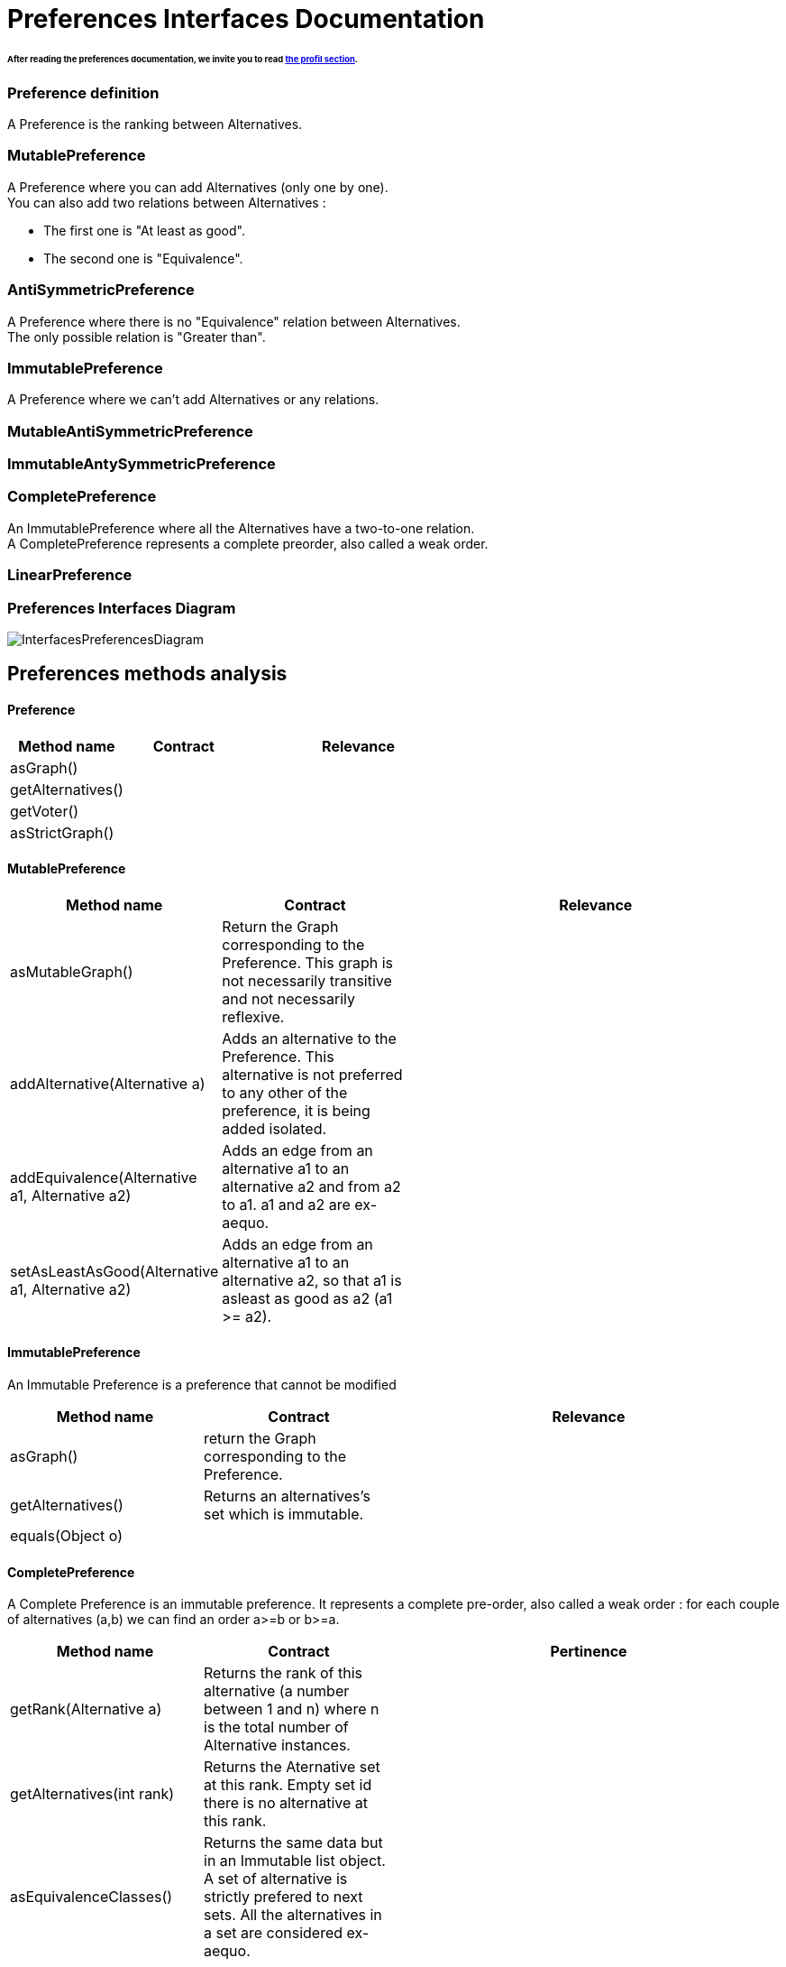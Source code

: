 = Preferences Interfaces Documentation

====== After reading the preferences documentation, we invite you to read link:profileInterfaces.adoc[the profil section].

=== Preference definition +
A Preference is the ranking between Alternatives.



=== MutablePreference +
A Preference where you can add Alternatives (only one by one). +
You can also add two relations between Alternatives : 

* The first one is "At least as good".
* The second one is "Equivalence".

=== AntiSymmetricPreference +
A Preference where there is no "Equivalence" relation between Alternatives. +
The only possible relation is "Greater than".

=== ImmutablePreference +
A Preference where we can't add Alternatives or any relations.

=== MutableAntiSymmetricPreference +
// AntiSymmetricPreference + MutablePreference

=== ImmutableAntySymmetricPreference +
// AntiSymmetricPreference + ImmutablePreference

=== CompletePreference +
An ImmutablePreference where all the Alternatives have a two-to-one relation. +
A CompletePreference represents a complete preorder, also called a weak order.

=== LinearPreference +
// CompletePreference + AntiSymmetricPreference



=== Preferences Interfaces Diagram

image:./assets/InterfacesPreferencesDiagram.png[InterfacesPreferencesDiagram]




== Preferences methods analysis +

==== *Preference*

[cols="1,1,2", options="header"] 
|===
|Method name
|Contract
|Relevance

|asGraph()
|
|

|getAlternatives()
|
|

|getVoter()
|
|

|asStrictGraph()
|
|

|===

==== *MutablePreference*

[cols="1,1,2", options="header"] 
|===
|Method name
|Contract
|Relevance

|asMutableGraph()
| Return the Graph corresponding to the Preference. This graph is not necessarily transitive and not necessarily reflexive.
|

|addAlternative(Alternative a)
| Adds an alternative to the Preference. This alternative is not preferred to any other of the preference, it is being added isolated.
|

|addEquivalence(Alternative a1, Alternative a2)
| Adds an edge from an alternative a1 to an alternative a2 and from a2 to a1. a1 and a2 are ex-aequo.
|

|setAsLeastAsGood(Alternative a1, Alternative a2)
| Adds an edge from an alternative a1 to an alternative a2, so that a1 is asleast as good as a2 (a1 >= a2). 
| 

|===

==== *ImmutablePreference*
An Immutable Preference is a preference that cannot be modified

[cols="1,1,2", options="header"] 
|===
|Method name
|Contract
|Relevance

|asGraph()
| return the Graph corresponding to the Preference.
|

|getAlternatives()
| Returns an alternatives's set which is immutable.
|

|equals(Object o)
| 
|


|===





==== *CompletePreference*
A Complete Preference is an immutable preference. It represents a complete pre-order, also called a weak order : for each couple of alternatives (a,b) we can find an order a>=b or b>=a.

[cols="1,1,2", options="header"] 
|===
|Method name
|Contract
|Pertinence

|getRank(Alternative a)
| Returns the rank of this alternative (a number between 1 and n) where n is the total number of Alternative instances.
|

|getAlternatives(int rank)
| Returns the Aternative set at this rank. Empty set id there is no alternative at this rank.
|

|asEquivalenceClasses()
|Returns the same data but in an Immutable list object. A set of alternative is strictly prefered to next sets. All the alternatives in a set are considered ex-aequo.
|

|===


==== *LinearPreference*
A linear preference is an antisymmetric complete preference. A linear preference represents a linear order, or equivalently an antisymmetric complete order, or also equivalently, the reduction of a weak-order.

[cols="1,1,2", options="header"] 
|===
|Method name
|Contract
|Pertinence

|asList()
|Returns a sorted list of alternatives corresponding to the preference.
|

|===